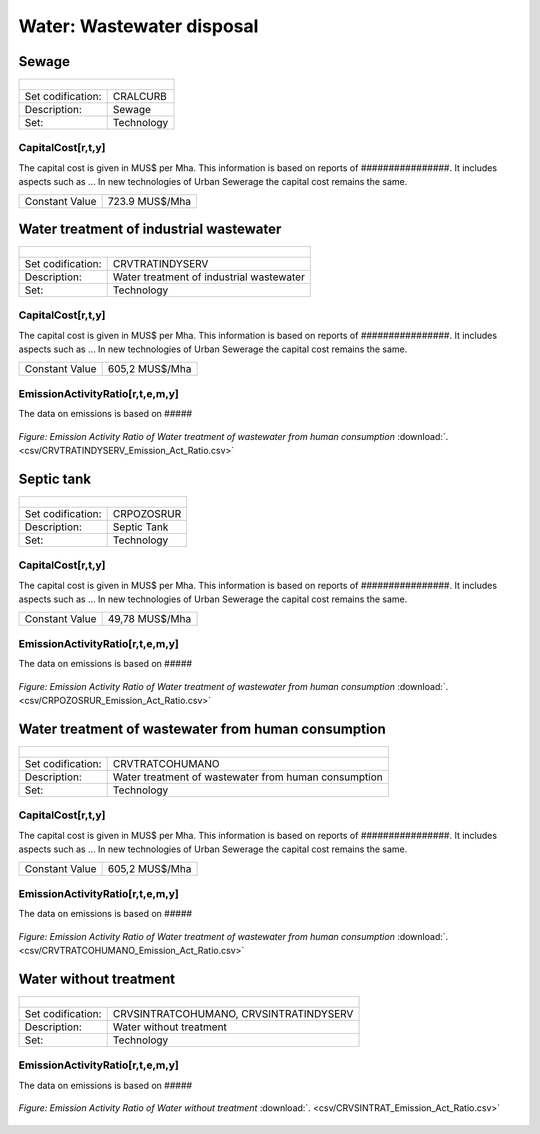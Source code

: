 Water: Wastewater disposal
==================================

Sewage
++++++++++

+-------------------------------------------------+-------+--------------+--------------+--------------+--------------+
| .. figure:: img/img_wastewater_sewage.png                                                                           |
|    :align:   center                                                                                                 |
|    :width:   500 px                                                                                                 |
+-------------------------------------------------+-------+--------------+--------------+--------------+--------------+
| Set codification:                                       |CRALCURB                                                   |
+-------------------------------------------------+-------+--------------+--------------+--------------+--------------+
| Description:                                            |Sewage                                                     |
+-------------------------------------------------+-------+--------------+--------------+--------------+--------------+
| Set:                                                    |Technology                                                 |
+-------------------------------------------------+-------+--------------+--------------+--------------+--------------+

CapitalCost[r,t,y]
---------

The capital cost is given in MUS$ per Mha. This information is based on reports of ################. It includes aspects such as ... In new technologies of Urban Sewerage the capital cost remains the same.

+-------------------------------------------------+-------+--------------+--------------+--------------+--------------+
| Constant Value                                          | 723.9 MUS$/Mha                                            |
+-------------------------------------------------+-------+--------------+--------------+--------------+--------------+
   

Water treatment of industrial wastewater
++++++++++

+-------------------------------------------------+-------+--------------+--------------+--------------+--------------+
| .. figure:: img/img_water_treatment_industrial.png                                                                  |
|    :align:   center                                                                                                 |
|    :width:   500 px                                                                                                 |
+-------------------------------------------------+-------+--------------+--------------+--------------+--------------+
| Set codification:                                       |CRVTRATINDYSERV                                            |
+-------------------------------------------------+-------+--------------+--------------+--------------+--------------+
| Description:                                            |Water treatment of industrial wastewater                   |
+-------------------------------------------------+-------+--------------+--------------+--------------+--------------+
| Set:                                                    |Technology                                                 |
+-------------------------------------------------+-------+--------------+--------------+--------------+--------------+

CapitalCost[r,t,y]
---------

The capital cost is given in MUS$ per Mha. This information is based on reports of ################. It includes aspects such as ... In new technologies of Urban Sewerage the capital cost remains the same.

+-------------------------------------------------+-------+--------------+--------------+--------------+--------------+
| Constant Value                                          | 605,2 MUS$/Mha                                            |
+-------------------------------------------------+-------+--------------+--------------+--------------+--------------+
   

EmissionActivityRatio[r,t,e,m,y]
---------

The data on emissions is based on #####



.. figure::  parameters/CRVTRATINDYSERV_Emission_Act_Ratio.png
   :align:   center
   :width:   550 px
   
   *Figure: Emission Activity Ratio of Water treatment of wastewater from human consumption* :download:`. <csv/CRVTRATINDYSERV_Emission_Act_Ratio.csv>`


Septic tank
++++++++++

+-------------------------------------------------+-------+--------------+--------------+--------------+--------------+
| .. figure:: img/img_water_septic_tank.png                                                                           |
|    :align:   center                                                                                                 |
|    :width:   500 px                                                                                                 |
+-------------------------------------------------+-------+--------------+--------------+--------------+--------------+
| Set codification:                                       |CRPOZOSRUR                                                 |
+-------------------------------------------------+-------+--------------+--------------+--------------+--------------+
| Description:                                            |Septic Tank                                                |
+-------------------------------------------------+-------+--------------+--------------+--------------+--------------+
| Set:                                                    |Technology                                                 |
+-------------------------------------------------+-------+--------------+--------------+--------------+--------------+

CapitalCost[r,t,y]
---------

The capital cost is given in MUS$ per Mha. This information is based on reports of ################. It includes aspects such as ... In new technologies of Urban Sewerage the capital cost remains the same.

+-------------------------------------------------+-------+--------------+--------------+--------------+--------------+
| Constant Value                                          | 49,78  MUS$/Mha                                           |
+-------------------------------------------------+-------+--------------+--------------+--------------+--------------+
   

EmissionActivityRatio[r,t,e,m,y]
---------

The data on emissions is based on #####



.. figure::  parameters/CRPOZOSRUR_Emission_Act_Ratio.png
   :align:   center
   :width:   550 px
   
   *Figure: Emission Activity Ratio of Water treatment of wastewater from human consumption* :download:`. <csv/CRPOZOSRUR_Emission_Act_Ratio.csv>`

Water treatment of wastewater from human consumption
++++++++++

+-------------------------------------------------+-------+--------------+--------------+--------------+--------------+
| .. figure:: img/img_water_treatment_residential.png                                                                 |
|    :align:   center                                                                                                 |
|    :width:   500 px                                                                                                 |
+-------------------------------------------------+-------+--------------+--------------+--------------+--------------+
| Set codification:                                       |CRVTRATCOHUMANO                                            |
+-------------------------------------------------+-------+--------------+--------------+--------------+--------------+
| Description:                                            |Water treatment of wastewater from human consumption       |
+-------------------------------------------------+-------+--------------+--------------+--------------+--------------+
| Set:                                                    |Technology                                                 |
+-------------------------------------------------+-------+--------------+--------------+--------------+--------------+

CapitalCost[r,t,y]
---------

The capital cost is given in MUS$ per Mha. This information is based on reports of ################. It includes aspects such as ... In new technologies of Urban Sewerage the capital cost remains the same.

+-------------------------------------------------+-------+--------------+--------------+--------------+--------------+
| Constant Value                                          | 605,2 MUS$/Mha                                            |
+-------------------------------------------------+-------+--------------+--------------+--------------+--------------+
   

EmissionActivityRatio[r,t,e,m,y]
---------

The data on emissions is based on #####



.. figure::  parameters/CRVTRATCOHUMANO_Emission_Act_Ratio.png
   :align:   center
   :width:   550 px
   
   *Figure: Emission Activity Ratio of Water treatment of wastewater from human consumption* :download:`. <csv/CRVTRATCOHUMANO_Emission_Act_Ratio.csv>`


Water without treatment
++++++++++

+-------------------------------------------------+-------+--------------+--------------+--------------+--------------+
| .. figure:: img/img_disposal_no_treatment.png                                                                       |
|    :align:   center                                                                                                 |
|    :width:   500 px                                                                                                 |
+-------------------------------------------------+-------+--------------+--------------+--------------+--------------+
| Set codification:                                       |CRVSINTRATCOHUMANO, CRVSINTRATINDYSERV                     |
+-------------------------------------------------+-------+--------------+--------------+--------------+--------------+
| Description:                                            |Water without treatment                                    |
+-------------------------------------------------+-------+--------------+--------------+--------------+--------------+
| Set:                                                    |Technology                                                 |
+-------------------------------------------------+-------+--------------+--------------+--------------+--------------+



EmissionActivityRatio[r,t,e,m,y]
---------

The data on emissions is based on #####



.. figure::  parameters/CRVSINTRAT_Emission_Act_Ratio.png
   :align:   center
   :width:   550 px
   
   *Figure: Emission Activity Ratio of Water without treatment* :download:`. <csv/CRVSINTRAT_Emission_Act_Ratio.csv>`

